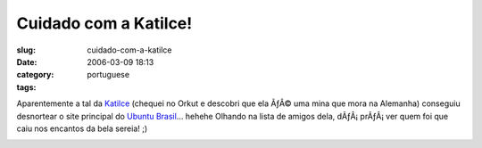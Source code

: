 Cuidado com a Katilce!
######################
:slug: cuidado-com-a-katilce
:date: 2006-03-09 18:13
:category:
:tags: portuguese

Aparentemente a tal da
`Katilce <http://www.ubuntubrasil.org/Katilce.png>`__ (chequei no Orkut
e descobri que ela ÃƒÂ© uma mina que mora na Alemanha) conseguiu
desnortear o site principal do `Ubuntu
Brasil <http://www.ubuntubrasil.org/>`__\ … hehehe Olhando na lista de
amigos dela, dÃƒÂ¡ prÃƒÂ¡ ver quem foi que caiu nos encantos da bela
sereia! ;)

|image0|

.. |image0| image:: http://static.flickr.com/34/110151017_b4bb09c6bc.jpg

